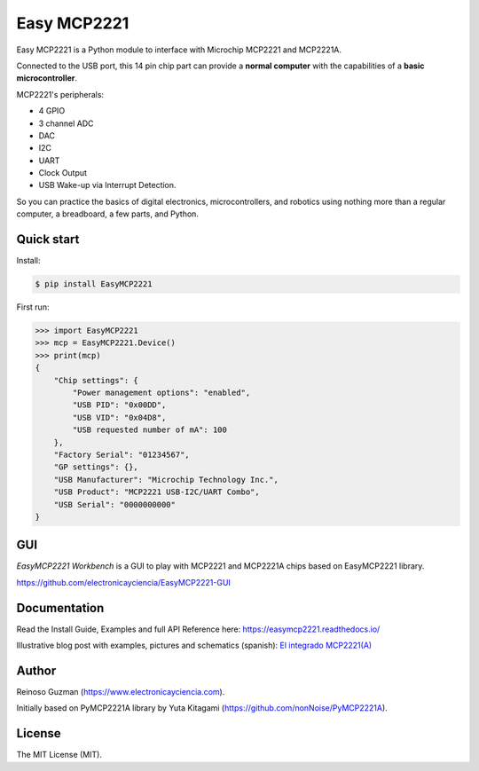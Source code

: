 =====================================================
Easy MCP2221
=====================================================

Easy MCP2221 is a Python module to interface with Microchip MCP2221 and MCP2221A.

Connected to the USB port, this 14 pin chip part can provide a **normal computer** with the capabilities of a **basic microcontroller**.


MCP2221's peripherals:

- 4 GPIO
- 3 channel ADC
- DAC
- I2C
- UART
- Clock Output
- USB Wake-up via Interrupt Detection.

So you can practice the basics of digital electronics, microcontrollers, and robotics using nothing more than a regular computer, a breadboard, a few parts, and Python.


Quick start
-----------

Install:

.. code-block:: console

	$ pip install EasyMCP2221


First run:

.. code-block:: python

    >>> import EasyMCP2221
    >>> mcp = EasyMCP2221.Device()
    >>> print(mcp)
    {
        "Chip settings": {
            "Power management options": "enabled",
            "USB PID": "0x00DD",
            "USB VID": "0x04D8",
            "USB requested number of mA": 100
        },
        "Factory Serial": "01234567",
        "GP settings": {},
        "USB Manufacturer": "Microchip Technology Inc.",
        "USB Product": "MCP2221 USB-I2C/UART Combo",
        "USB Serial": "0000000000"
    }


GUI
---

*EasyMCP2221 Workbench* is a GUI to play with MCP2221 and MCP2221A chips based on EasyMCP2221 library.

https://github.com/electronicayciencia/EasyMCP2221-GUI


Documentation
-------------

Read the Install Guide, Examples and full API Reference here: https://easymcp2221.readthedocs.io/

Illustrative blog post with examples, pictures and schematics (spanish): `El integrado MCP2221(A) <https://www.electronicayciencia.com/2023/09/integrado-mcp2221.html>`_


Author
----------------------------------------------------

Reinoso Guzman (https://www.electronicayciencia.com).

Initially based on PyMCP2221A library by Yuta Kitagami (https://github.com/nonNoise/PyMCP2221A).


License
----------------------------------------------------

The MIT License (MIT).
